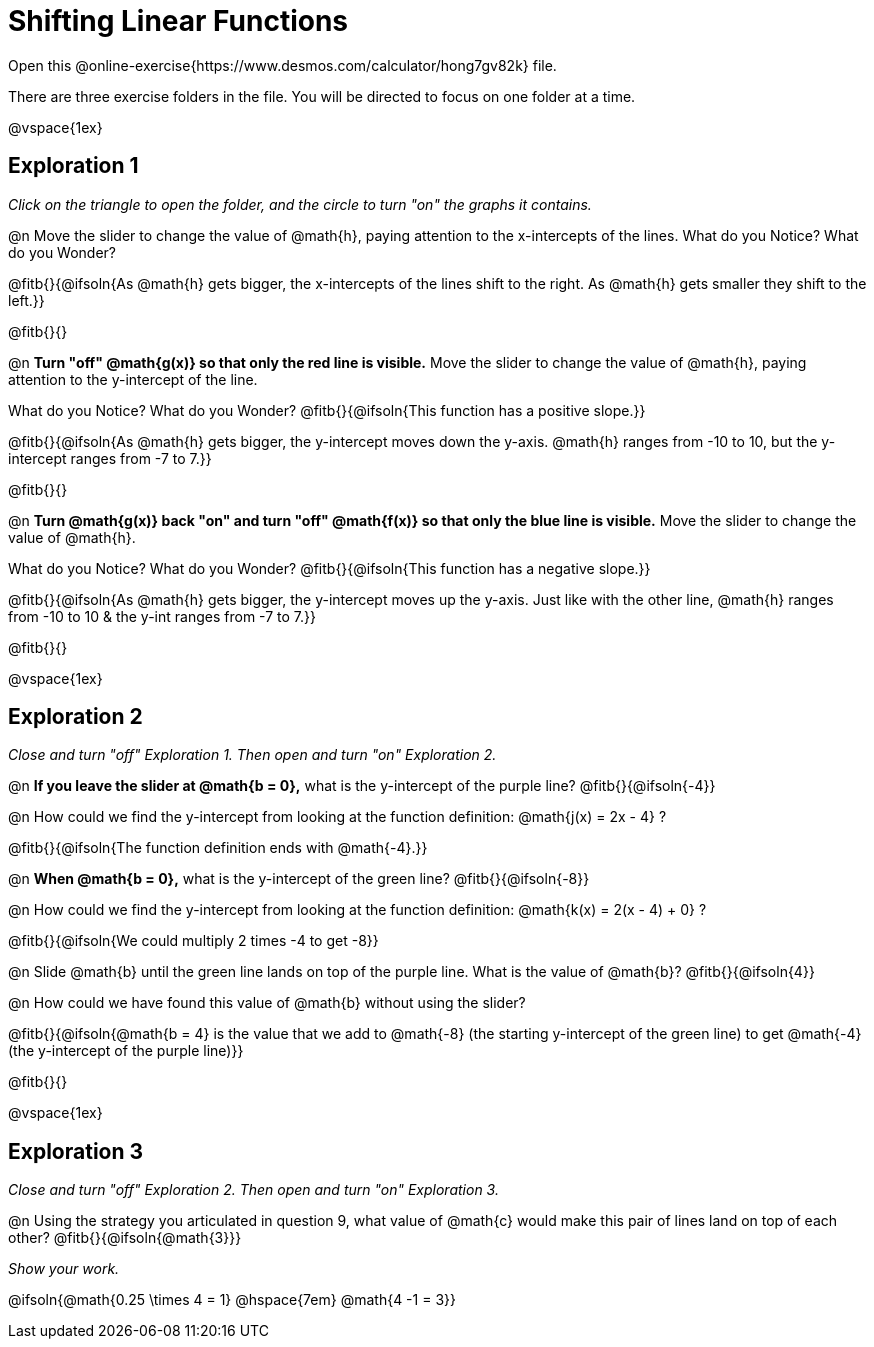 = Shifting Linear Functions

Open this @online-exercise{https://www.desmos.com/calculator/hong7gv82k} file. 

There are three exercise folders in the file. You will be directed to focus on one folder at a time.

@vspace{1ex}

== Exploration 1

_Click on the triangle to open the folder, and the circle to turn "on" the graphs it contains._

@n Move the slider to change the value of @math{h}, paying attention to the x-intercepts of the lines. What do you Notice? What do you Wonder?

@fitb{}{@ifsoln{As @math{h} gets bigger, the x-intercepts of the lines shift to the right. As @math{h} gets smaller they shift to the left.}}

@fitb{}{}

@n **Turn "off" @math{g(x)} so that only the red line is visible.** Move the slider to change the value of @math{h}, paying attention to the y-intercept of the line.

What do you Notice? What do you Wonder? @fitb{}{@ifsoln{This function has a positive slope.}}

@fitb{}{@ifsoln{As @math{h} gets bigger, the y-intercept moves down the y-axis. @math{h} ranges from -10 to 10, but the y-intercept ranges from -7 to 7.}}

@fitb{}{}

@n **Turn @math{g(x)} back "on" and turn "off" @math{f(x)} so that only the blue line is visible.** Move the slider to change the value of @math{h}.

What do you Notice? What do you Wonder? @fitb{}{@ifsoln{This function has a negative slope.}}

@fitb{}{@ifsoln{As @math{h} gets bigger, the y-intercept moves up the y-axis. Just like with the other line, @math{h} ranges from -10 to 10 & the y-int ranges from -7 to 7.}}

@fitb{}{}

@vspace{1ex}

== Exploration 2

_Close and turn "off" Exploration 1. Then open and turn "on" Exploration 2._

@n *If you leave the slider at @math{b = 0},* what is the y-intercept of the purple line? @fitb{}{@ifsoln{-4}} 

@n How could we find the y-intercept from looking at the function definition: @math{j(x) = 2x - 4} ?

@fitb{}{@ifsoln{The function definition ends with @math{-4}.}}

@n *When @math{b = 0},* what is the y-intercept of the green line? @fitb{}{@ifsoln{-8}}

@n How could we find the y-intercept from looking at the function definition:  @math{k(x) = 2(x - 4) + 0} ?

@fitb{}{@ifsoln{We could multiply 2 times -4 to get -8}}

@n Slide @math{b} until the green line lands on top of the purple line. What is the value of @math{b}? @fitb{}{@ifsoln{4}}

@n How could we have found this value of @math{b} without using the slider?

@fitb{}{@ifsoln{@math{b = 4} is the value that we add to @math{-8} (the starting y-intercept of the green line) to get @math{-4} (the y-intercept of the purple line)}}

@fitb{}{}

@vspace{1ex}

== Exploration 3

_Close and turn "off" Exploration 2. Then open and turn "on" Exploration 3._

@n Using the strategy you articulated in question 9, what value of @math{c} would make this pair of lines land on top of each other? @fitb{}{@ifsoln{@math{3}}} 

_Show your work._ 

@ifsoln{@math{0.25 \times 4 = 1} @hspace{7em} @math{4 -1 = 3}}